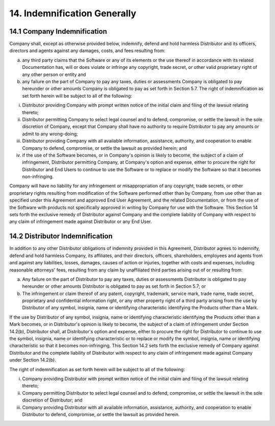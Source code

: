 14. Indemnification Generally
==============================

14.1 Company Indemnification
~~~~~~~~~~~~~~~~~~~~~~~~~~~~~~ 

Company shall, except as otherwise provided below, indemnify, defend and hold harmless Distributor and its officers, directors and agents against any damages, costs, and fees resulting from: 

(a) any third party claims that the Software or any of its elements or the use thereof in accordance with its related Documentation has, will or does violate or infringe any copyright, trade secret, or other valid  proprietary right of any other person or entity and 

(b) any failure on the part of Company to pay any taxes, duties or assessments Company is obligated to pay hereunder or other amounts Company is obligated to pay as set forth in Section 5.7. The right of indemnification as set forth herein will be subject to all of the following: 

(i) Distributor providing Company with prompt written notice of the initial claim and filing of the lawsuit relating thereto; 

(ii) Distributor permitting Company to select legal counsel and to defend, compromise, or settle the lawsuit in the sole discretion of Company, except that Company shall have no authority to require Distributor to pay any amounts or admit to any wrong-doing; 

(iii) Distributor providing Company with all available information, assistance, authority, and cooperation to enable Company to defend, compromise, or settle the lawsuit as provided herein; and 

(iv) if the use of the Software becomes, or in Company's opinion is likely to become, the subject of a claim of infringement, Distributor permitting Company, at Company's option and expense, either to procure the right for Distributor and End Users to continue to use the Software or to replace or modify the Software so that it becomes non-infringing. 

Company will have no liability for any infringement or misappropriation of any copyright, trade secrets, or other proprietary rights resulting from modification of the Software performed other than by Company, from use other than as specified under this Agreement and approved End User Agreement, and the related Documentation, or from the use of the Software with products not specifically approved in writing by Company for use with the Software. This Section 14 sets forth the exclusive remedy of Distributor against Company and the complete liability of Company with respect to any claim of infringement made against Distributor or any End User.


 
14.2 Distributor Indemnification
~~~~~~~~~~~~~~~~~~~~~~~~~~~~~~~~~

In addition to any other Distributor obligations of indemnity provided in this Agreement, Distributor agrees to indemnify, defend and hold harmless Company, its affiliates, and their directors, officers, shareholders, employees and agents from and against any liabilities, losses, damages, causes of action or injuries, together with costs and expenses, including reasonable attorneys' fees, resulting from any claim by unaffiliated third parties arising out of or resulting from:

(a)	Any failure on the part of Distributor to pay any taxes, duties or assessments Distributor is obligated to pay hereunder or other amounts Distributor is obligated to pay as set forth in Section 5.7; or

(b)	The infringement or claim thereof of any patent, copyright, trademark, service mark, trade name, trade secret, proprietary and confidential information right, or any other property right of a third party arising from the use by Distributor of any symbol, insignia, name or identifying characteristic identifying the Products other than a Mark.

If  the use by Distributor of any symbol, insignia, name or identifying characteristic identifying the Products other than a Mark becomes, or in Distributor's opinion is likely to become, the subject of a claim of infringement under Section 14.2(b), Distributor shall, at Distributor's option and expense, either to procure the right for Distributor to continue to use the symbol, insignia, name or identifying characteristic or to replace or modify the symbol, insignia, name or identifying characteristic  so that it becomes non-infringing. This Section 14.2 sets forth the exclusive remedy of Company against Distributor and the complete liability of Distributor with respect to any claim of infringement made against Company under Section 14.2(b).

The right of indemnification as set forth herein will be subject to all of the following: 

(i) Company providing Distributor with prompt written notice of the initial claim and filing of the lawsuit relating thereto; 

(ii) Company permitting Distributor to select legal counsel and to defend, compromise, or settle the lawsuit in the sole discretion of Distributor; and 

(iii) Company providing Distributor with all available information, assistance, authority, and cooperation to enable Distributor to defend, compromise, or settle the lawsuit as provided herein.
